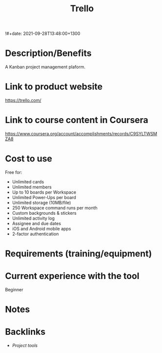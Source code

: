 #+title: Trello
!#+date: 2021-09-28T13:48:00+1300
#+lastmod: 2021-09-28T13:48:00+1300
#+categories[]: Zettels
#+tags[]: Project_management Tools Trello


* Description/Benefits
A Kanban project management plaform.

* Link to product website
https://trello.com/

* Link to course content in Coursera
https://www.coursera.org/account/accomplishments/records/C9SYLTWSMZA8

* Cost to use
Free for:
- Unlimited cards
- Unlimited members
- Up to 10 boards per Workspace
- Unlimited Power-Ups per board
- Unlimited storage (10MB/file)
- 250 Workspace command runs per month
- Custom backgrounds & stickers
- Unlimited activity log
- Assignee and due dates
- iOS and Android mobile apps
- 2-factor authentication

* Requirements (training/equipment)

* Current experience with the tool
Beginner

*  Notes

* Backlinks
- [[{{< ref "202109251912-project-tools" >}}][Project tools]]


